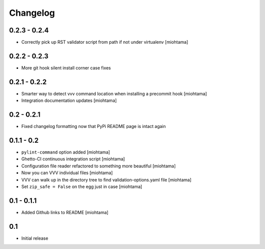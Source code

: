 Changelog
===================

0.2.3 - 0.2.4
---------------

- Correctly pick up RST validator script from path if not under virtualenv [miohtama]

0.2.2 - 0.2.3
---------------

- More git hook silent install corner case fixes

0.2.1 - 0.2.2
---------------

- Smarter way to detect vvv command location when installing a precommit hook [miohtama]

- Integration documentation updates [miohtama]

0.2 - 0.2.1
---------------

- Fixed changelog formatting now that PyPi README page is intact again 

0.1.1 - 0.2
---------------

- ``pylint-command`` option added [miohtama]

- Ghetto-CI continuous integration script [miohtama]

- Configuration file reader refactored to something more beautiful [miohtama]

- Now you can VVV individual files [miohtama]

- VVV can walk up in the directory tree to find validation-options.yaml file [miohtama]

- Set ``zip_safe = False`` on the egg just in case [miohtama]

0.1 - 0.1.1
--------------

- Added Github links to README [miohtama]

0.1
----

- Initial release
